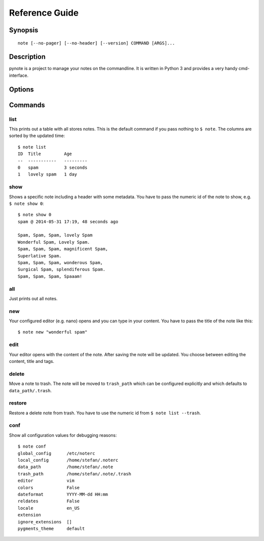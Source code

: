 Reference Guide
===============

Synopsis
--------

::

    note [--no-pager] [--no-header] [--version] COMMAND [ARGS]...

Description
-----------

pynote is a project to manage your notes on the commandline. It is written in
Python 3 and provides a very handy cmd-interface.

Options
-------

.. cmdoption:: --no-pager

    Supress paging globally.

.. cmdoption:: --no-header

    Supress the note's header globally.

.. cmdoption:: --version

    Show the version and exit.

Commands
--------

list
^^^^

This prints out a table with all stores notes. This is the default
command if you pass nothing to ``$ note``. The columns are sorted by
the updated time::

    $ note list
    ID  Title         Age
    --  -----------   ---------
    0   spam          3 seconds
    1   lovely spam   1 day


.. cmdoption:: --tags TAGS

    Filter appropriate tags. You can pass several tags just like this: ``note
    list --tags "tag1 tag2"``

.. cmdoption:: -e, --extended

    Add a tags column to the table.

.. cmdoption:: --trash

    List the content of trash instead.

show
^^^^

Shows a specific note including a header with some metadata. You have
to pass the numeric id of the note to show, e.g. ``$ note show 0``::

    $ note show 0
    spam @ 2014-05-31 17:19, 48 seconds ago

    Spam, Spam, Spam, lovely Spam
    Wonderful Spam, Lovely Spam.
    Spam, Spam, Spam, magnificent Spam,
    Superlative Spam.
    Spam, Spam, Spam, wonderous Spam,
    Surgical Spam, splendiferous Spam.
    Spam, Spam, Spam, Spaaam!


.. cmdoption:: -l LANG, --lang LANG

    Use pygments for synthax-highlighting. It is nice for storing
    code snippets into pynote. You have to pass the programming
    language, e.g. ``$ note show 5 -l python``.

.. cmdoption:: -w, --wrap-text

    Wrap output at 70 signs. This may be useful if you want to read
    a badly formatted note on the terminal.

all
^^^

Just prints out all notes.

new
^^^

Your configured editor (e.g. nano) opens and you can type in your content.
You have to pass the title of the note like this::

    $ note new "wonderful spam"


.. cmdoption:: -t TAGS, --tags TAGS

    Add tags to recently created notes. When you want to assign several tags
    use quotes! Example: note new spam -t "tag1 tag2"

edit
^^^^

Your editor opens with the content of the note. After saving the note will
be updated. You choose between editing the content, title and tags.


.. cmdoption:: --title

    Edit the title instead of the content.

.. cmdoption:: --tags

    Edit attached tags. Every line in the editor indicates one tag.

.. cmdoption:: --no-tempfile

    Do not use a tempfile when editing notes. The note file will be edited
    directly. This option may corrupt a note when there is an electricity
    failure during editing. The advantage is that editor like vim could store
    the last editing or view position. This option overwrites the value in
    ``~/.noterc``.

delete
^^^^^^

Move a note to trash. The note will be moved to ``trash_path`` which
can be configured explicitly and which defaults to ``data_path/.trash``.

restore
^^^^^^^

Restore a delete note from trash. You have to use the numeric id
from ``$ note list --trash``.

conf
^^^^

Show all configuration values for debugging reasons::

    $ note conf
    global_config      /etc/noterc
    local_config       /home/stefan/.noterc
    data_path          /home/stefan/.note
    trash_path         /home/stefan/.note/.trash
    editor             vim
    colors             False
    dateformat         YYYY-MM-dd HH:mm
    reldates           False
    locale             en_US
    extension
    ignore_extensions  []
    pygments_theme     default
